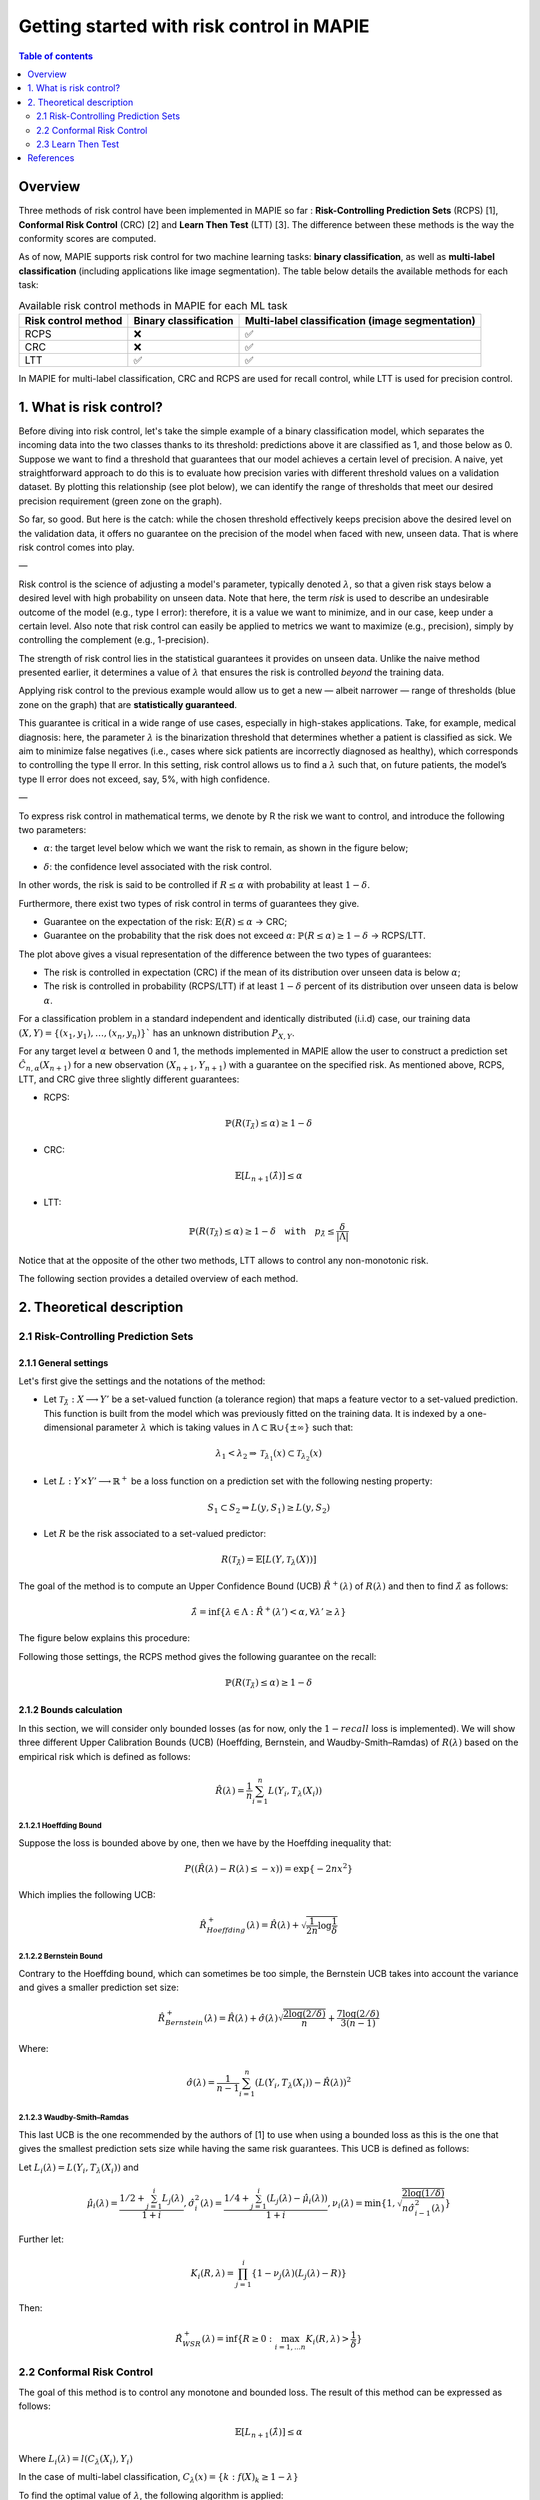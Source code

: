 .. title:: Getting started with risk control in MAPIE : contents

.. _theoretical_description_risk_control:

############################################
Getting started with risk control in MAPIE
############################################

.. contents:: Table of contents
   :depth: 2
   :local:

Overview
========

Three methods of risk control have been implemented in MAPIE so far :
**Risk-Controlling Prediction Sets** (RCPS) [1], **Conformal Risk Control** (CRC) [2] and **Learn Then Test** (LTT) [3].
The difference between these methods is the way the conformity scores are computed.

As of now, MAPIE supports risk control for two machine learning tasks: **binary classification**, as well as **multi-label classification** (including applications like image segmentation).
The table below details the available methods for each task:

.. list-table:: Available risk control methods in MAPIE for each ML task
   :header-rows: 1

   * - Risk control method
     - Binary classification
     - Multi-label classification (image segmentation)
   * - RCPS
     - ❌
     - ✅
   * - CRC
     - ❌
     - ✅
   * - LTT
     - ✅
     - ✅

In MAPIE for multi-label classification, CRC and RCPS are used for recall control, while LTT is used for precision control.

1. What is risk control?
========================

Before diving into risk control, let's take the simple example of a binary classification model, which separates the incoming data into the two classes thanks to its threshold: predictions above it are classified as 1, and those below as 0. Suppose we want to find a threshold that guarantees that our model achieves a certain level of precision. A naive, yet straightforward approach to do this is to evaluate how precision varies with different threshold values on a validation dataset. By plotting this relationship (see plot below), we can identify the range of thresholds that meet our desired precision requirement (green zone on the graph).

.. image:: images/example_without_risk_control.png
   :width: 600
   :align: center

So far, so good. But here is the catch: while the chosen threshold effectively keeps precision above the desired level on the validation data, it offers no guarantee on the precision of the model when faced with new, unseen data. That is where risk control comes into play.

—

Risk control is the science of adjusting a model's parameter, typically denoted :math:`\lambda`, so that a given risk stays below a desired level with high probability on unseen data.
Note that here, the term *risk* is used to describe an undesirable outcome of the model (e.g., type I error): therefore, it is a value we want to minimize, and in our case, keep under a certain level. Also note that risk control can easily be applied to metrics we want to maximize (e.g., precision), simply by controlling the complement (e.g., 1-precision).

The strength of risk control lies in the statistical guarantees it provides on unseen data. Unlike the naive method presented earlier, it determines a value of :math:`\lambda` that ensures the risk is controlled *beyond* the training data.

Applying risk control to the previous example would allow us to get a new — albeit narrower — range of thresholds (blue zone on the graph) that are **statistically guaranteed**.

.. image:: images/example_with_risk_control.png
   :width: 600
   :align: center

This guarantee is critical in a wide range of use cases, especially in high-stakes applications. Take, for example, medical diagnosis: here, the parameter :math:`\lambda` is the binarization threshold that determines whether a patient is classified as sick. We aim to minimize false negatives (i.e., cases where sick patients are incorrectly diagnosed as healthy), which corresponds to controlling the type II error. In this setting, risk control allows us to find a :math:`\lambda` such that, on future patients, the model’s type II error does not exceed, say, 5%, with high confidence.

—

To express risk control in mathematical terms, we denote by R the risk we want to control, and introduce the following two parameters:

- :math:`\alpha`: the target level below which we want the risk to remain, as shown in the figure below;

.. image:: images/plot_alpha.png
   :width: 600
   :align: center

- :math:`\delta`: the confidence level associated with the risk control.

In other words, the risk is said to be controlled if :math:`R \leq \alpha` with probability at least :math:`1 - \delta`.

Furthermore, there exist two types of risk control in terms of guarantees they give.

- Guarantee on the expectation of the risk: :math:`\mathbb{E}(R) \leq \alpha` → CRC;

- Guarantee on the probability that the risk does not exceed :math:`\alpha`: :math:`\mathbb{P}(R \leq \alpha) \geq 1 - \delta` → RCPS/LTT.

.. image:: images/risk_distribution.png
   :width: 600
   :align: center

The plot above gives a visual representation of the difference between the two types of guarantees:

- The risk is controlled in expectation (CRC) if the mean of its distribution over unseen data is below :math:`\alpha`;

- The risk is controlled in probability (RCPS/LTT) if at least :math:`1 - \delta` percent of its distribution over unseen data is below :math:`\alpha`.

For a classification problem in a standard independent and identically distributed (i.i.d) case,
our training data :math:`(X, Y) = \{(x_1, y_1), \ldots, (x_n, y_n)\}`` has an unknown distribution :math:`P_{X, Y}`. 

For any target level :math:`\alpha` between 0 and 1, the methods implemented in MAPIE allow the user to construct a prediction
set :math:`\hat{C}_{n, \alpha}(X_{n+1})` for a new observation :math:`\left( X_{n+1},Y_{n+1} \right)` with a guarantee
on the specified risk. As mentioned above, RCPS, LTT, and CRC give three slightly different guarantees:

- RCPS:

.. math::
    \mathbb{P}(R(\mathcal{T}_{\hat{\lambda}}) \leq \alpha ) \geq 1 - \delta

- CRC:

.. math::
    \mathbb{E}\left[L_{n+1}(\hat{\lambda})\right] \leq \alpha

- LTT:

.. math::
    \mathbb{P}(R(\mathcal{T}_{\hat{\lambda}}) \leq \alpha ) \geq 1 - \delta \quad \texttt{with} \quad p_{\hat{\lambda}} \leq \frac{\delta}{\lvert \Lambda \rvert}


Notice that at the opposite of the other two methods, LTT allows to control any non-monotonic risk.

The following section provides a detailed overview of each method.

2. Theoretical description
==========================
2.1 Risk-Controlling Prediction Sets
------------------------------------
2.1.1 General settings
^^^^^^^^^^^^^^^^^^^^^^

Let's first give the settings and the notations of the method:

- Let :math:`\mathcal{T}_{\hat{\lambda}}: X \longrightarrow Y'` be a set-valued function (a tolerance region) that maps a feature vector to a set-valued prediction. This function is built from the model which was previously fitted on the training data. It is indexed by a one-dimensional parameter :math:`\lambda` which is taking values in :math:`\Lambda \subset \mathbb{R} \cup \{ \pm \infty \}` such that:

.. math::
   \lambda_1 < \lambda_2 \Rightarrow \mathcal{T}_{\lambda_1}(x) \subset \mathcal{T}_{\lambda_2}(x)

- Let :math:`L: Y\times Y' \longrightarrow \mathbb{R}^+` be a loss function on a prediction set with the following nesting property:

.. math::
   S_1 \subset S_2 \Rightarrow L(y, S_1) \geq L(y, S_2)

- Let :math:`R` be the risk associated to a set-valued predictor:

.. math::
    R(\mathcal{T}_{\hat{\lambda}}) = \mathbb{E}[L(Y, \mathcal{T}_{\lambda}(X))]

The goal of the method is to compute an Upper Confidence Bound (UCB) :math:`\hat{R}^+(\lambda)` of :math:`R(\lambda)` and then to find
:math:`\hat{\lambda}` as follows:

.. math::
    \hat{\lambda} = \inf\{\lambda \in \Lambda: \hat{R}^+(\lambda ') < \alpha, \forall \lambda ' \geq \lambda \}

The figure below explains this procedure:

.. image:: images/r_hat_plus.png
   :width: 600
   :align: center

Following those settings, the RCPS method gives the following guarantee on the recall:

.. math::
    \mathbb{P}(R(\mathcal{T}_{\hat{\lambda}}) \leq \alpha ) \geq 1 - \delta


2.1.2 Bounds calculation
^^^^^^^^^^^^^^^^^^^^^^^^

In this section, we will consider only bounded losses (as for now, only the :math:`1-recall` loss is implemented).
We will show three different Upper Calibration Bounds (UCB) (Hoeffding, Bernstein, and Waudby-Smith–Ramdas) of :math:`R(\lambda)`
based on the empirical risk which is defined as follows:

.. math::
    \hat{R}(\lambda) = \frac{1}{n}\sum_{i=1}^n L(Y_i, T_{\lambda}(X_i))


2.1.2.1 Hoeffding Bound
"""""""""""""""""""""""

Suppose the loss is bounded above by one, then we have by the Hoeffding inequality that:

.. math::
    P((\hat{R}(\lambda)-R(\lambda) \leq -x)) = \exp\{-2nx^2\}

Which implies the following UCB:

.. math::
    \hat{R}_{Hoeffding}^+(\lambda) = \hat{R}(\lambda) + \sqrt{\frac{1}{2n}\log\frac{1}{\delta}}


2.1.2.2 Bernstein Bound
"""""""""""""""""""""""

Contrary to the Hoeffding bound, which can sometimes be too simple, the Bernstein UCB takes into account the variance
and gives a smaller prediction set size:

.. math::
    \hat{R}_{Bernstein}^+(\lambda) = \hat{R}(\lambda) + \hat{\sigma}(\lambda)\sqrt{\frac{2\log(2/\delta)}{n}} + \frac{7\log (2/\delta)}{3(n-1)}

Where:

.. math::
    \hat{\sigma}(\lambda) = \frac{1}{n-1}\sum_{i=1}^n(L(Y_i, T_{\lambda}(X_i)) - \hat{R}(\lambda))^2


2.1.2.3 Waudby-Smith–Ramdas
"""""""""""""""""""""""""""

This last UCB is the one recommended by the authors of [1] to use when using a bounded loss as this is the one that gives
the smallest prediction sets size while having the same risk guarantees. This UCB is defined as follows:

Let :math:`L_i (\lambda) = L(Y_i, T_{\lambda}(X_i))` and

.. math::
    \hat{\mu}_i (\lambda) = \frac{1/2 + \sum_{j=1}^i L_j (\lambda)}{1 + i},
    \hat{\sigma}_i^2 (\lambda) = \frac{1/4 + \sum_{j=1}^i (L_j (\lambda) - \hat{\mu}_i (\lambda))}{1 + i},
    \nu_i (\lambda) = \min \left\{ 1, \sqrt{\frac{2\log (1/\delta)}{n \hat{\sigma}_{i-1}^2 (\lambda)}}\right\}

Further let:

.. math::
    K_i(R, \lambda) = \prod_{j=1}^i\{1 - \nu_j(\lambda)(L_j (\lambda) - R)\}

Then:

.. math::
    \hat{R}_{WSR}^+(\lambda) = \inf \{ R \geq 0 : \max_{i=1,...n} K_i(R, \lambda) > \frac{1}{\delta}\}


2.2 Conformal Risk Control
--------------------------

The goal of this method is to control any monotone and bounded loss. The result of this method can be expressed as follows:

.. math::
    \mathbb{E}\left[L_{n+1}(\hat{\lambda})\right] \leq \alpha

Where :math:`L_{i}(\lambda) = l(C_{\lambda}(X_{i}), Y_{i})`

In the case of multi-label classification, :math:`C_{\lambda}(x) = \{ k : f(X)_k \geq 1 - \lambda \}`

To find the optimal value of :math:`\lambda`, the following algorithm is applied:

.. math::
    \hat{\lambda} = \inf \{ \lambda: \frac{n}{n + 1}\hat{R}_n (\lambda) + \frac{B}{n + 1} \leq \alpha \}

With :

.. math::
    \hat{R}_n (\lambda) = (L_{1}(\lambda) + ... + L_{n}(\lambda)) / n


2.3 Learn Then Test
-------------------

We are going to present the Learn Then Test framework that allows the user to control non-monotonic risk such as precision score.
This method has been introduced in article [3].
The settings here are the same as RCPS and CRC, we just need to introduce some new parameters:

- Let :math:`\Lambda` be a discretized for our :math:`\lambda`, meaning that :math:`\Lambda = \{\lambda_1, ..., \lambda_n\}`.

- Let :math:`p_\lambda` be a valid p-value for the null hypothesis :math:`\mathbb{H}_j: R(\lambda_j)>\alpha`.

The goal of this method is to control any loss whether monotonic, bounded, or not, by performing risk control through multiple
hypothesis testing. We can express the goal of the procedure as follows:

.. math::
    \mathbb{P}(R(\mathcal{T}_{\lambda}) \leq \alpha ) \geq 1 - \delta

In order to find all the parameters :math:`\lambda` that satisfy the above condition, the Learn Then Test framework proposes to do the following:

- First across the collections of functions :math:`(T_\lambda)_{\lambda\in\Lambda}`, we estimate the risk on the calibration data
  :math:`\{(x_1, y_1), \dots, (x_n, y_n)\}`.

- For each :math:`\lambda_j` in a discrete set :math:`\Lambda = \{\lambda_1, \lambda_2,\dots, \lambda_n\}`, we associate the null hypothesis
  :math:`\mathcal{H}_j: R(\lambda_j) > \alpha`, as rejecting the hypothesis corresponds to selecting :math:`\lambda_j` as a point where risk the risk 
  is controlled.

- For each null hypothesis, we compute a valid p-value using a concentration inequality :math:`p_{\lambda_j}`. Here we choose to compute the Hoeffding-Bentkus p-value
  introduced in the paper [3].

- Return :math:`\hat{\Lambda} =  \mathcal{A}(\{p_j\}_{j\in\{1,\dots,\lvert \Lambda \rvert})`, where :math:`\mathcal{A}`, is an algorithm
  that controls the family-wise error rate (FWER), for example, Bonferonni correction.


References
==========

[1] Lihua Lei Jitendra Malik Stephen Bates, Anastasios Angelopoulos,
and Michael I. Jordan. Distribution-free, risk-controlling prediction
sets. CoRR, abs/2101.02703, 2021. URL https://arxiv.org/abs/2101.02703

[2] Angelopoulos, Anastasios N., Stephen, Bates, Adam, Fisch, Lihua,
Lei, and Tal, Schuster. "Conformal Risk Control." (2022).

[3] Angelopoulos, A. N., Bates, S., Candès, E. J., Jordan,
M. I., & Lei, L. (2021). Learn then test:
"Calibrating predictive algorithms to achieve risk control".
